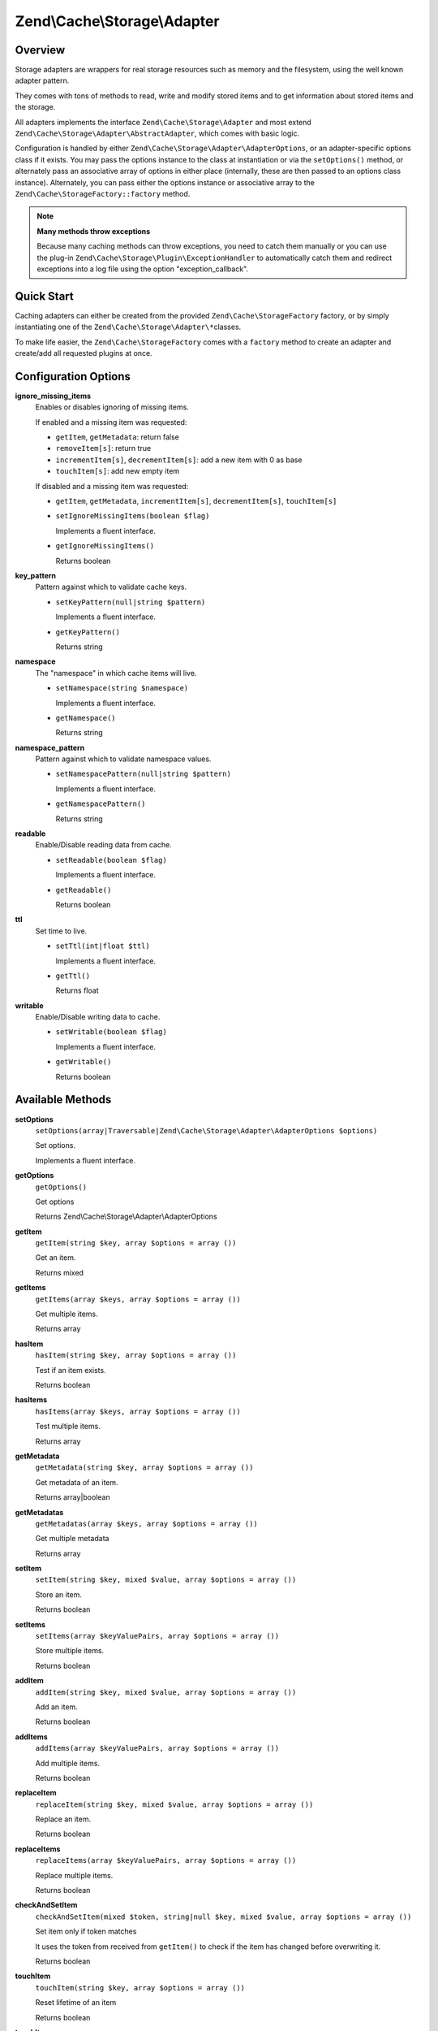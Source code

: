 
.. _zend.cache.storage.adapter:

Zend\\Cache\\Storage\\Adapter
=============================


.. _zend.cache.storage.adapter.intro:

Overview
--------

Storage adapters are wrappers for real storage resources such as memory and the filesystem, using the well known adapter pattern.

They comes with tons of methods to read, write and modify stored items and to get information about stored items and the storage.

All adapters implements the interface ``Zend\Cache\Storage\Adapter`` and most extend ``Zend\Cache\Storage\Adapter\AbstractAdapter``, which comes with basic logic.

Configuration is handled by either ``Zend\Cache\Storage\Adapter\AdapterOptions``, or an adapter-specific options class if it exists. You may pass the options instance to the class at instantiation or via the ``setOptions()`` method, or alternately pass an associative array of options in either place (internally, these are then passed to an options class instance). Alternately, you can pass either the options instance or associative array to the ``Zend\Cache\StorageFactory::factory`` method.

.. note::
   **Many methods throw exceptions**

   Because many caching methods can throw exceptions, you need to catch them manually or you can use the plug-in ``Zend\Cache\Storage\Plugin\ExceptionHandler`` to automatically catch them and redirect exceptions into a log file using the option "exception_callback".



.. _zend.cache.storage.adapter.quick-start:

Quick Start
-----------

Caching adapters can either be created from the provided ``Zend\Cache\StorageFactory`` factory, or by simply instantiating one of the ``Zend\Cache\Storage\Adapter\*``\ classes.

To make life easier, the ``Zend\Cache\StorageFactory`` comes with a ``factory`` method to create an adapter and create/add all requested plugins at once.

.. code-block:: php
   :linenos:

   use Zend\Cache\StorageFactory;

   // Via factory:
   $cache = StorageFactory::factory(array(
       'adapter' => 'apc',
       'plugins' => array(
           'exception_handler' => array('throw_exceptions' => false),
       ),
   ));

   // Alternately:
   $cache  = StorageFactory::adapterFactory('apc');
   $plugin = StorageFactory::pluginFactory('exception_handler', array(
       'throw_exceptions' => false,
   ));
   $cache->addPlugin($plugin);

   // Or manually:
   $cache  = new Zend\Cache\Storage\Adapter\Apc();
   $plugin = new Zend\Cache\Storage\Plugin\ExceptionHandler(array(
       'throw_exceptions' => false,
   ));
   $cache->addPlugin($plugin);



.. _zend.cache.storage.adapter.options:

Configuration Options
---------------------


.. _zend.cache.storage.adapter.options.ignore-missing-items:

**ignore_missing_items**
   Enables or disables ignoring of missing items.


   If enabled and a missing item was requested:


   - ``getItem``, ``getMetadata``: return false

   - ``removeItem[s]``: return true

   - ``incrementItem[s]``, ``decrementItem[s]``: add a new item with 0 as base

   - ``touchItem[s]``: add new empty item


   If disabled and a missing item was requested:


   - ``getItem``, ``getMetadata``, ``incrementItem[s]``, ``decrementItem[s]``, ``touchItem[s]``


   - ``setIgnoreMissingItems(boolean $flag)``

     Implements a fluent interface.


   - ``getIgnoreMissingItems()``

     Returns boolean




.. _zend.cache.storage.adapter.options.key-pattern:

**key_pattern**
   Pattern against which to validate cache keys.


   - ``setKeyPattern(null|string $pattern)``

     Implements a fluent interface.


   - ``getKeyPattern()``

     Returns string




.. _zend.cache.storage.adapter.options.namespace:

**namespace**
   The "namespace" in which cache items will live.


   - ``setNamespace(string $namespace)``

     Implements a fluent interface.


   - ``getNamespace()``

     Returns string




.. _zend.cache.storage.adapter.options.namespace-pattern:

**namespace_pattern**
   Pattern against which to validate namespace values.


   - ``setNamespacePattern(null|string $pattern)``

     Implements a fluent interface.


   - ``getNamespacePattern()``

     Returns string




.. _zend.cache.storage.adapter.options.readable:

**readable**
   Enable/Disable reading data from cache.


   - ``setReadable(boolean $flag)``

     Implements a fluent interface.


   - ``getReadable()``

     Returns boolean




.. _zend.cache.storage.adapter.options.ttl:

**ttl**
   Set time to live.


   - ``setTtl(int|float $ttl)``

     Implements a fluent interface.


   - ``getTtl()``

     Returns float




.. _zend.cache.storage.adapter.options.writable:

**writable**
   Enable/Disable writing data to cache.


   - ``setWritable(boolean $flag)``

     Implements a fluent interface.


   - ``getWritable()``

     Returns boolean




.. _zend.cache.storage.adapter.methods:

Available Methods
-----------------


.. _zend.cache.storage.adapter.methods.set-options:

**setOptions**
   ``setOptions(array|Traversable|Zend\Cache\Storage\Adapter\AdapterOptions $options)``


   Set options.


   Implements a fluent interface.



.. _zend.cache.storage.adapter.methods.get-options:

**getOptions**
   ``getOptions()``


   Get options


   Returns Zend\\Cache\\Storage\\Adapter\\AdapterOptions



.. _zend.cache.storage.adapter.methods.get-item:

**getItem**
   ``getItem(string $key, array $options = array ())``


   Get an item.


   Returns mixed



.. _zend.cache.storage.adapter.methods.get-items:

**getItems**
   ``getItems(array $keys, array $options = array ())``


   Get multiple items.


   Returns array



.. _zend.cache.storage.adapter.methods.has-item:

**hasItem**
   ``hasItem(string $key, array $options = array ())``


   Test if an item exists.


   Returns boolean



.. _zend.cache.storage.adapter.methods.has-items:

**hasItems**
   ``hasItems(array $keys, array $options = array ())``


   Test multiple items.


   Returns array



.. _zend.cache.storage.adapter.methods.get-metadata:

**getMetadata**
   ``getMetadata(string $key, array $options = array ())``


   Get metadata of an item.


   Returns array|boolean



.. _zend.cache.storage.adapter.methods.get-metadatas:

**getMetadatas**
   ``getMetadatas(array $keys, array $options = array ())``


   Get multiple metadata


   Returns array



.. _zend.cache.storage.adapter.methods.set-item:

**setItem**
   ``setItem(string $key, mixed $value, array $options = array ())``


   Store an item.


   Returns boolean



.. _zend.cache.storage.adapter.methods.set-items:

**setItems**
   ``setItems(array $keyValuePairs, array $options = array ())``


   Store multiple items.


   Returns boolean



.. _zend.cache.storage.adapter.methods.add-item:

**addItem**
   ``addItem(string $key, mixed $value, array $options = array ())``


   Add an item.


   Returns boolean



.. _zend.cache.storage.adapter.methods.add-items:

**addItems**
   ``addItems(array $keyValuePairs, array $options = array ())``


   Add multiple items.


   Returns boolean



.. _zend.cache.storage.adapter.methods.replace-item:

**replaceItem**
   ``replaceItem(string $key, mixed $value, array $options = array ())``


   Replace an item.


   Returns boolean



.. _zend.cache.storage.adapter.methods.replace-items:

**replaceItems**
   ``replaceItems(array $keyValuePairs, array $options = array ())``


   Replace multiple items.


   Returns boolean



.. _zend.cache.storage.adapter.methods.check-and-set-item:

**checkAndSetItem**
   ``checkAndSetItem(mixed $token, string|null $key, mixed $value, array $options = array ())``


   Set item only if token matches


   It uses the token from received from ``getItem()`` to check if the item has changed before overwriting it.


   Returns boolean



.. _zend.cache.storage.adapter.methods.touch-item:

**touchItem**
   ``touchItem(string $key, array $options = array ())``


   Reset lifetime of an item


   Returns boolean



.. _zend.cache.storage.adapter.methods.touch-items:

**touchItems**
   ``touchItems(array $keys, array $options = array ())``


   Reset lifetime of multiple items.


   Returns boolean



.. _zend.cache.storage.adapter.methods.remove-item:

**removeItem**
   ``removeItem(string $key, array $options = array ())``


   Remove an item.


   Returns boolean



.. _zend.cache.storage.adapter.methods.remove-items:

**removeItems**
   ``removeItems(array $keys, array $options = array ())``


   Remove multiple items.


   Returns boolean



.. _zend.cache.storage.adapter.methods.increment-item:

**incrementItem**
   ``incrementItem(string $key, int $value, array $options = array ())``


   Increment an item.


   Returns int|boolean



.. _zend.cache.storage.adapter.methods.increment-items:

**incrementItems**
   ``incrementItems(array $keyValuePairs, array $options = array ())``


   Increment multiple items.


   Returns boolean



.. _zend.cache.storage.adapter.methods.decrement-item:

**decrementItem**
   ``decrementItem(string $key, int $value, array $options = array ())``


   Decrement an item.


   Returns int|boolean



.. _zend.cache.storage.adapter.methods.decrement-items:

**decrementItems**
   ``decrementItems(array $keyValuePairs, array $options = array ())``


   Decrement multiple items.


   Returns boolean



.. _zend.cache.storage.adapter.methods.get-delayed:

**getDelayed**
   ``getDelayed(array $keys, array $options = array ())``


   Request multiple items.


   Returns boolean



.. _zend.cache.storage.adapter.methods.find:

**find**
   ``find(int $mode = 2, array $options = array ())``


   Find items.


   Returns boolean



.. _zend.cache.storage.adapter.methods.fetch:

**fetch**
   ``fetch()``


   Fetches the next item from result set


   Returns array|boolean



.. _zend.cache.storage.adapter.methods.fetch-all:

**fetchAll**
   ``fetchAll()``


   Returns all items of result set.


   Returns array



.. _zend.cache.storage.adapter.methods.clear:

**clear**
   ``clear(int $mode = 1, array $options = array ())``


   Clear items off all namespaces.


   Returns boolean



.. _zend.cache.storage.adapter.methods.clear-by-namespace:

**clearByNamespace**
   ``clearByNamespace(int $mode = 1, array $options = array ())``


   Clear items by namespace.


   Returns boolean



.. _zend.cache.storage.adapter.methods.optimize:

**optimize**
   ``optimize(array $options = array ())``


   Optimize adapter storage.


   Returns boolean



.. _zend.cache.storage.adapter.methods.get-capabilities:

**getCapabilities**
   ``getCapabilities()``


   Capabilities of this storage


   Returns Zend\\Cache\\Storage\\Capabilities



.. _zend.cache.storage.adapter.methods.get-capacity:

**getCapacity**
   ``getCapacity(array $options = array ())``


   Get storage capacity.


   Returns array|boolean



.. _zend.cache.storage.adapter.examples:

TODO: Examples
--------------




